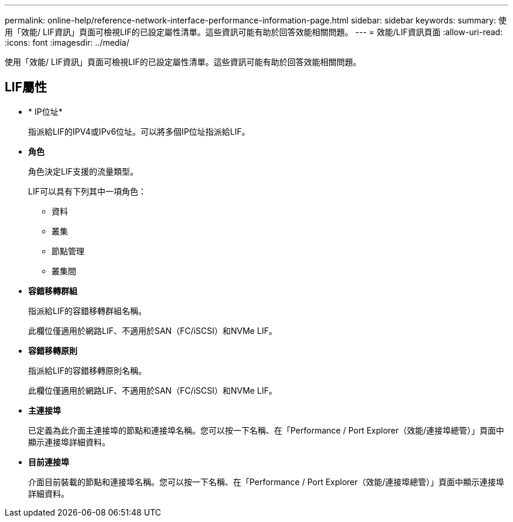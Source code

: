 ---
permalink: online-help/reference-network-interface-performance-information-page.html 
sidebar: sidebar 
keywords:  
summary: 使用「效能/ LIF資訊」頁面可檢視LIF的已設定屬性清單。這些資訊可能有助於回答效能相關問題。 
---
= 效能/LIF資訊頁面
:allow-uri-read: 
:icons: font
:imagesdir: ../media/


[role="lead"]
使用「效能/ LIF資訊」頁面可檢視LIF的已設定屬性清單。這些資訊可能有助於回答效能相關問題。



== LIF屬性

* * IP位址*
+
指派給LIF的IPV4或IPv6位址。可以將多個IP位址指派給LIF。

* *角色*
+
角色決定LIF支援的流量類型。

+
LIF可以具有下列其中一項角色：

+
** 資料
** 叢集
** 節點管理
** 叢集間


* *容錯移轉群組*
+
指派給LIF的容錯移轉群組名稱。

+
此欄位僅適用於網路LIF、不適用於SAN（FC/iSCSI）和NVMe LIF。

* *容錯移轉原則*
+
指派給LIF的容錯移轉原則名稱。

+
此欄位僅適用於網路LIF、不適用於SAN（FC/iSCSI）和NVMe LIF。

* *主連接埠*
+
已定義為此介面主連接埠的節點和連接埠名稱。您可以按一下名稱、在「Performance / Port Explorer（效能/連接埠總管）」頁面中顯示連接埠詳細資料。

* *目前連接埠*
+
介面目前裝載的節點和連接埠名稱。您可以按一下名稱、在「Performance / Port Explorer（效能/連接埠總管）」頁面中顯示連接埠詳細資料。


